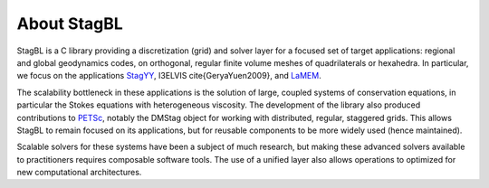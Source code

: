 About StagBL
============

StagBL is a C library providing a discretization (grid) and solver layer for a focused set of target applications:
regional and global geodynamics codes, on orthogonal, regular finite volume meshes of quadrilaterals or hexahedra.
In particular, we focus on the applications `StagYY <https://doi.org/10.1016/j.pepi.2008.08.005>`__, I3ELVIS \cite{GeryaYuen2009},
and `LaMEM <https://bitbucket.org/bkaus/lamem>`__.

The scalability bottleneck in these applications is the solution of large, coupled systems of conservation equations, in particular the Stokes equations with heterogeneous viscosity.
The development of the library also produced contributions to `PETSc <https://mcs.anl.gov/petsc>`__, notably the DMStag object for working with distributed, regular, staggered grids. This allows StagBL to remain focused on its applications, but for reusable components to be more widely used (hence maintained).

Scalable solvers for these systems have been a subject of much research, but making these advanced solvers available to practitioners requires composable software tools. The use of a unified layer also allows operations to optimized for new computational architectures.
